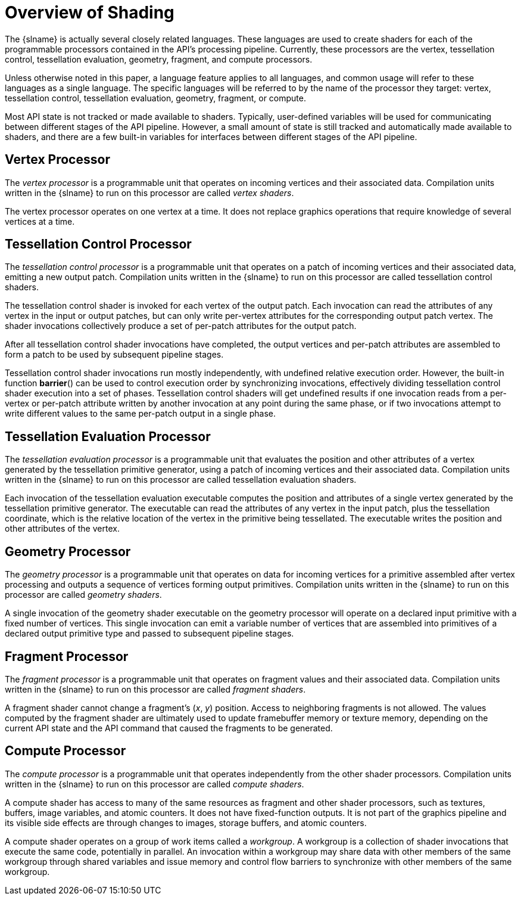 [[overview-of-opengl-shading]]
= Overview of Shading

The {slname} is actually several closely related languages.
These languages are used to create shaders for each of the programmable
processors contained in the API's processing pipeline.
Currently, these processors are the vertex, tessellation control,
tessellation evaluation, geometry, fragment, and compute processors.

ifdef::ESSL[]
Compilation units for these processors are referred to as _shaders_ and the
processors themselves are also referred to as _shader stages_.
Only one shader can be run on a processor at any one time; there is no
support for linking multiple compilation units together for a single shader
stage.
One or more shaders are linked together to form a single program and each
program contains shader _executables_ for one or more consecutive shader
stages.
endif::ESSL[]

Unless otherwise noted in this paper, a language feature applies to all
languages, and common usage will refer to these languages as a single
language.
The specific languages will be referred to by the name of the processor they
target: vertex, tessellation control, tessellation evaluation, geometry,
fragment, or compute.

Most API state is not tracked or made available to shaders.
Typically, user-defined variables will be used for communicating between
different stages of the API pipeline.
However, a small amount of state is still tracked and automatically made
available to shaders, and there are a few built-in variables for interfaces
between different stages of the API pipeline.


[[vertex-processor]]
== Vertex Processor

The _vertex processor_ is a programmable unit that operates on incoming
vertices and their associated data.
Compilation units written in the {slname} to run on this processor are called
_vertex shaders_.
ifdef::GLSL[]
When a set of vertex shaders are successfully compiled and linked, they
result in a _vertex shader executable_ that runs on the vertex processor.
endif::GLSL[]

The vertex processor operates on one vertex at a time.
It does not replace graphics operations that require knowledge of several
vertices at a time.


[[tessellation-control-processor]]
== Tessellation Control Processor

The _tessellation control processor_ is a programmable unit that operates on
a patch of incoming vertices and their associated data, emitting a new
output patch.
Compilation units written in the {slname} to run on this processor are called
tessellation control shaders.
ifdef::GLSL[]
When a set of tessellation control shaders are successfully compiled and
linked, they result in a _tessellation control shader executable_ that runs
on the tessellation control processor.
endif::GLSL[]

The tessellation control shader is invoked for each vertex of the output
patch.
Each invocation can read the attributes of any vertex in the input or output
patches, but can only write per-vertex attributes for the corresponding
output patch vertex.
The shader invocations collectively produce a set of per-patch attributes
for the output patch.

After all tessellation control shader invocations have completed, the output
vertices and per-patch attributes are assembled to form a patch to be used
by subsequent pipeline stages.

Tessellation control shader invocations run mostly independently, with
undefined relative execution order.
However, the built-in function *barrier*() can be used to control execution
order by synchronizing invocations, effectively dividing tessellation
control shader execution into a set of phases.
Tessellation control shaders will get undefined results if one invocation
reads from a per-vertex or per-patch attribute written by another invocation
at any point during the same phase, or if two invocations attempt to write
different values to the same per-patch output
ifdef::GLSL[32-bit component]
in a single phase.


[[tessellation-evaluation-processor]]
== Tessellation Evaluation Processor

The _tessellation evaluation processor_ is a programmable unit that
evaluates the position and other attributes of a vertex generated by the
tessellation primitive generator, using a patch of incoming vertices and
their associated data.
Compilation units written in the {slname} to run on this processor are called
tessellation evaluation shaders.
ifdef::GLSL[]
When a set of tessellation evaluation shaders are successfully compiled and
linked, they result in a _tessellation evaluation shader executable_ that
runs on the tessellation evaluation processor.
endif::GLSL[]

Each invocation of the tessellation evaluation executable computes the
position and attributes of a single vertex generated by the tessellation
primitive generator.
The executable can read the attributes of any vertex in the input patch,
plus the tessellation coordinate, which is the relative location of the
vertex in the primitive being tessellated.
The executable writes the position and other attributes of the vertex.


[[geometry-processor]]
== Geometry Processor

The _geometry processor_ is a programmable unit that operates on data for
incoming vertices for a primitive assembled after vertex processing and
outputs a sequence of vertices forming output primitives.
Compilation units written in the {slname} to run on this processor are called
_geometry shaders_.
ifdef::GLSL[]
When a set of geometry shaders are successfully compiled and linked, they
result in a _geometry shader executable_ that runs on the geometry
processor.
endif::GLSL[]

A single invocation of the geometry shader executable on the geometry
processor will operate on a declared input primitive with a fixed number of
vertices.
This single invocation can emit a variable number of vertices that are
assembled into primitives of a declared output primitive type and passed to
subsequent pipeline stages.


[[fragment-processor]]
== Fragment Processor

The _fragment processor_ is a programmable unit that operates on fragment
values and their associated data.
Compilation units written in the {slname} to run on this processor are called
_fragment shaders_.
ifdef::GLSL[]
When a set of fragment shaders are successfully compiled and linked, they
result in a _fragment shader executable_ that runs on the fragment
processor.
endif::GLSL[]

A fragment shader cannot change a fragment's (_x_, _y_) position.
Access to neighboring fragments is not allowed.
The values computed by the fragment shader are ultimately used to update
framebuffer memory or texture memory, depending on the current API
state and the API command that caused the fragments to be generated.


[[compute-processor]]
== Compute Processor

The _compute processor_ is a programmable unit that operates independently
from the other shader processors.
Compilation units written in the {slname} to run on this processor are called
_compute shaders_.
ifdef::GLSL[]
When a set of compute shaders are successfully compiled and linked, they
result in a _compute shader executable_ that runs on the compute processor.
endif::GLSL[]

A compute shader has access to many of the same resources as fragment and
other shader processors, such as textures, buffers, image variables, and
atomic counters.
It does not have fixed-function outputs.
It is not part of the graphics pipeline and its visible side effects are
through changes to images, storage buffers, and atomic counters.

A compute shader operates on a group of work items called a _workgroup_.
A workgroup is a collection of shader invocations that execute the same
code, potentially in parallel.
An invocation within a workgroup may share data with other members of the
same workgroup through shared variables and issue memory and control flow
barriers to synchronize with other members of the same workgroup.
